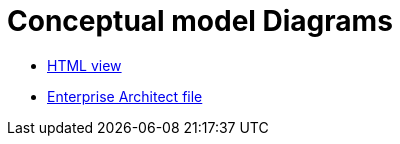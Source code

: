= Conceptual model Diagrams

* link:/attachments/html_reports/v3.0.1/eNotice/index.html[HTML view]
* link:https://github.com/OP-TED/ePO/blob/v3.0.1/analysis_and_design/conceptual_model/ePO_CM.eap[Enterprise Architect file]

//modules/ROOT/attachments/html_reports/v3.0.1/eNotice/index.html